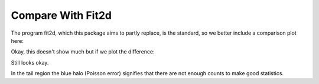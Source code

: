 
Compare With Fit2d
------------------

The program fit2d, which this package aims to partly replace, is the standard, so we better include a 
comparison plot here:

.. plot::

   import matplotlib.pyplot as plt
   import numpy as np
   data=np.loadtxt('data/fit2d' ,skiprows=4 )
   plt.plot(data[:,0],data[:,1],label="fit2d")
   data=np.loadtxt('data/saxsdog' ,skiprows=4 )
   plt.plot(data[:,0],data[:,1],label="saxsdog")
   plt.ylabel('Intensity [counts/pixel]')
   plt.xlabel('q [1/nm]')
   plt.yscale('log')
   plt.title("Compare Fit2d and SAXS Package")

Okay, this doesn't show much but if we plot the difference:

.. plot::

   import SAXS
   arg=["../doc/data/fit2d","../doc/data/saxsdog"]
   o={}
   o=SAXS.AttrDict(o)
   o['compare']=True
   o.log=False
   o.yax='linear'
   o.xax='linear'
   o.title="Difference"
   o.legend=True 
   o.plotfile=""
   SAXS.makeplot(o,arg)
 
Still looks okay.
   
.. plot:: 

   import SAXS
   arg=["../doc/data/fit2d","../doc/data/saxsdog"]
   o={}
   o=SAXS.AttrDict(o)
   o.yax='linear'
   o.xax='linear'
   o['compare']=False
   o.log=False
   o.title="From the middle"
   o.legend=True
   o.plotfile=""
   o.skip=350  
   o.clip=480
   SAXS.makeplot(o,arg)


.. plot:: 
 
   import SAXS
   arg=["../doc/data/fit2d","../doc/data/saxsdog"]
   o={}
   o=SAXS.AttrDict(o)
   o['compare']=False
   o.log=False
   o.yax='linear'
   o.xax='linear'
   o.title="Tail Region"
   o.legend=True
   o.plotfile=""
   o.skip=850
   o.clip=40
   SAXS.makeplot(o,arg)

In the tail region the blue halo (Poisson error) signifies that there are not enough counts to make good statistics.
   
.. plot:: 

   import SAXS
   arg=["../doc/data/fit2d","../doc/data/saxsdog"]
   o={}
   o=SAXS.AttrDict(o)
   o['compare']=False
   o.log=True
   o.yax='linear'
   o.xax='linear'
   o.title="Close to Beam"
   o.legend=True
   o.plotfile=""
   o.skip=13
   o.clip=960 
   SAXS.makeplot(o,arg)
   
